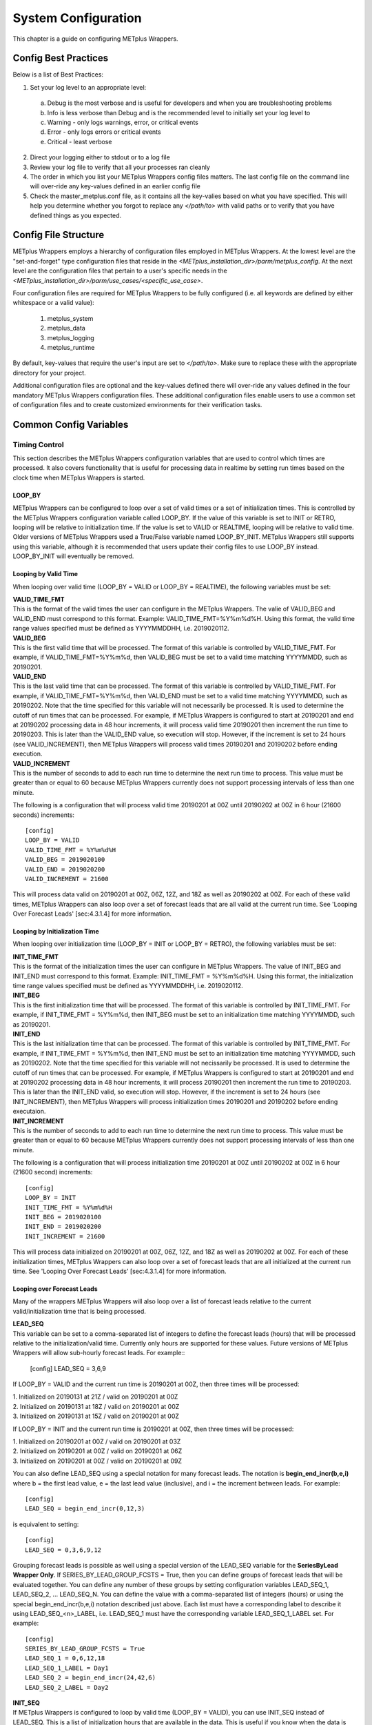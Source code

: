 System Configuration
====================

This chapter is a guide on configuring METplus Wrappers.

Config Best Practices
---------------------

Below is a list of Best Practices:

1. Set your log level to an appropriate level:
  a. Debug is the most verbose and is useful for developers and when you are troubleshooting problems
  b. Info is less verbose than Debug and is the recommended level to initially set your log level to
  c. Warning - only logs warnings, error, or critical events
  d. Error - only logs errors or critical events
  e. Critical - least verbose
2. Direct your logging either to stdout or to a log file
3. Review your log file to verify that all your processes ran cleanly
4. The order in which you list your METplus Wrappers config files matters. The last config file on the command line will over-ride any key-values defined in an earlier config file
5. Check the master_metplus.conf file, as it contains all the key-valies based on what you have specified. This will help you determine whether you forgot to replace any *</path/to>* with valid paths or to verify that you have defined things as you expected.

Config File Structure
---------------------

METplus Wrappers employs a hierarchy of configuration files employed in METplus Wrappers. At the lowest level are the "set-and-forget" type configuration files that reside in the *<METplus_installation_dir>/parm/metplus_config*. At the next level are the configuration files that pertain to a user's specific needs in the *<METplus_installation_dir>/parm/use_cases/<specific_use_case>*.

Four configuration files are required for METplus Wrappers to be fully configured (i.e. all keywords are defined by either whitespace or a valid value):

  1. metplus_system
  2. metplus_data
  3. metplus_logging
  4. metplus_runtime

By default, key-values that require the user's input are set to *</path/to>*. Make sure to replace these with the appropriate directory for your project.

Additional configuration files are optional and the key-values defined there will over-ride any values defined in the four mandatory METplus Wrappers configuration files. These additional configuration files enable users to use a common set of configuration files and to create customized environments for their verification tasks.

Common Config Variables
-----------------------

Timing Control
~~~~~~~~~~~~~~

This section describes the METplus Wrappers configuration variables that are used to control which times are processed. It also covers functionality that is useful for processing data in realtime by setting run times based on the clock time when METplus Wrappers is started.

LOOP_BY
^^^^^^^

METplus Wrappers can be configured to loop over a set of valid times or a set of initialization times. This is controlled by the METplus Wrappers configuration variable called LOOP_BY. If the value of this variable is set to INIT or RETRO, looping will be relative to initialization time. If the value is set to VALID or REALTIME, looping will be relative to valid time. Older versions of METplus Wrappers used a True/False variable named LOOP_BY_INIT. METplus Wrappers still supports using this variable, although it is recommended that users update their config files to use LOOP_BY instead. LOOP_BY_INIT will eventually be removed.

Looping by Valid Time
^^^^^^^^^^^^^^^^^^^^^

When looping over valid time (LOOP_BY = VALID or LOOP_BY = REALTIME), the following variables must be set:

| **VALID_TIME_FMT**
| This is the format of the valid times the user can configure in the METplus Wrappers. The valie of VALID_BEG and VALID_END must correspond to this format. Example: VALID_TIME_FMT=%Y%m%d%H. Using this format, the valid time range values specified must be defined as YYYYMMDDHH, i.e. 2019020112.

| **VALID_BEG**
| This is the first valid time that will be processed. The format of this variable is controlled by VALID_TIME_FMT. For example, if VALID_TIME_FMT=%Y%m%d, then VALID_BEG must be set to a valid time matching YYYYMMDD, such as 20190201.

| **VALID_END**
| This is the last valid time that can be processed. The format of this variable is controlled by VALID_TIME_FMT. For example, if VALID_TIME_FMT=%Y%m%d, then VALID_END must be set to a valid time matching YYYYMMDD, such as 20190202. Note that the time specified for this variable will not necessarily be processed. It is used to determine the cutoff of run times that can be processed. For example, if METplus Wrappers is configured to start at 20190201 and end at 20190202 processing data in 48 hour increments, it will process valid time 20190201 then increment the run time to 20190203. This is later than the VALID_END value, so execution will stop. However, if the increment is set to 24 hours (see VALID_INCREMENT), then METplus Wrappers will process valid times 20190201 and 20190202 before ending execution.

| **VALID_INCREMENT**
| This is the number of seconds to add to each run time to determine the next run time to process. This value must be greater than or equal to 60 because METplus Wrappers currently does not support processing intervals of less than one minute.

The following is a configuration that will process valid time 20190201 at 00Z until 20190202 at 00Z in 6 hour (21600 seconds) increments::

   [config]
   LOOP_BY = VALID
   VALID_TIME_FMT = %Y%m%d%H
   VALID_BEG = 2019020100
   VALID_END = 2019020200
   VALID_INCREMENT = 21600

This will process data valid on 20190201 at 00Z, 06Z, 12Z, and 18Z as well as 20190202 at 00Z. For each of these valid times, METplus Wrappers can also loop over a set of forecast leads that are all valid at the current run time. See 'Looping Over Forecast Leads' [sec:4.3.1.4] for more information.

Looping by Initialization Time
^^^^^^^^^^^^^^^^^^^^^^^^^^^^^^

When looping over initialization time (LOOP_BY = INIT or LOOP_BY = RETRO), the following variables must be set:

| **INIT_TIME_FMT**
| This is the format of the initialization times the user can configure in METplus Wrappers. The value of INIT_BEG and INIT_END must correspond to this format. Example: INIT_TIME_FMT = %Y%m%d%H. Using this format, the initialization time range values specified must be defined as YYYYMMDDHH, i.e. 2019020112.

| **INIT_BEG**
| This is the first initialization time that will be processed. The format of this variable is controlled by INIT_TIME_FMT. For example, if INIT_TIME_FMT = %Y%m%d, then INIT_BEG must be set to an initialization time matching YYYYMMDD, such as 20190201.

| **INIT_END**
| This is the last initialization time that can be processed. The format of this variable is controlled by INIT_TIME_FMT. For example, if INIT_TIME_FMT = %Y%m%d, then INIT_END must be set to an initialization time matching YYYYMMDD, such as 20190202. Note that the time specified for this variable will not necissarily be processed. It is used to determine the cutoff of run times that can be processed. For example, if METplus Wrappers is configured to start at 20190201 and end at 20190202 processing data in 48 hour increments, it will process 20190201 then increment the run time to 20190203. This is later than the INIT_END valid, so execution will stop. However, if the increment is set to 24 hours (see INIT_INCREMENT), then METplus Wrappers will process initialization times 20190201 and 20190202 before ending executaion.

| **INIT_INCREMENT**
| This is the number of seconds to add to each run time to determine the next run time to process. This value must be greater than or equal to 60 because METplus Wrappers currently does not support processing intervals of less than one minute.

The following is a configuration that will process initialization time 20190201 at 00Z until 20190202 at 00Z in 6 hour (21600 second) increments::

  [config]
  LOOP_BY = INIT
  INIT_TIME_FMT = %Y%m%d%H
  INIT_BEG = 2019020100
  INIT_END = 2019020200
  INIT_INCREMENT = 21600

This will process data initialized on 20190201 at 00Z, 06Z, 12Z, and 18Z as well as 20190202 at 00Z. For each of these initialization times, METplus Wrappers can also loop over a set of forecast leads that are all initialized at the current run time. See 'Looping Over Forecast Leads' [sec:4.3.1.4] for more information.

Looping over Forecast Leads
^^^^^^^^^^^^^^^^^^^^^^^^^^^

Many of the wrappers METplus Wrappers will also loop over a list of forecast leads relative to the current valid/initialization time that is being processed.

| **LEAD_SEQ**
| This variable can be set to a comma-separated list of integers to define the forecast leads (hours) that will be processed relative to the initialization/valid time. Currently only hours are supported for these values. Future versions of METplus Wrappers will allow sub-hourly forecast leads. For example::

  [config]
  LEAD_SEQ = 3,6,9

If LOOP_BY = VALID and the current run time is 20190201 at 00Z, then three times will be processed:

| 1. Initialized on 20190131 at 21Z / valid on 20190201 at 00Z
| 2. Initialized on 20190131 at 18Z / valid on 20190201 at 00Z
| 3. Initialized on 20190131 at 15Z / valid on 20190201 at 00Z

If LOOP_BY = INIT and the current run time is 20190201 at 00Z, then three times will be processed:

| 1. Initialized on 20190201 at 00Z / valid on 20190201 at 03Z
| 2. Initialized on 20190201 at 00Z / valid on 20190201 at 06Z
| 3. Initialized on 20190201 at 00Z / valid on 20190201 at 09Z

You can also define LEAD_SEQ using a special notation for many forecast leads. The notation is **begin_end_incr(b,e,i)** where b = the first lead value, e = the last lead value (inclusive), and i = the increment between leads. For example::

  [config]
  LEAD_SEQ = begin_end_incr(0,12,3)

is equivalent to setting::

  [config]
  LEAD_SEQ = 0,3,6,9,12

Grouping forecast leads is possible as well using a special version of the LEAD_SEQ variable for the **SeriesByLead Wrapper Only**. If SERIES_BY_LEAD_GROUP_FCSTS = True, then you can define groups of forecast leads that will be evaluated together. You can define any number of these groups by setting configuration variables LEAD_SEQ_1, LEAD_SEQ_2, ... LEAD_SEQ_N. You can define the value with a comma-separated list of integers (hours) or using the special begin_end_incr(b,e,i) notation described just above. Each list must have a corresponding label to describe it using LEAD_SEQ_<n>_LABEL, i.e. LEAD_SEQ_1 must have the corresponding variable LEAD_SEQ_1_LABEL set. For example::

  [config]
  SERIES_BY_LEAD_GROUP_FCSTS = True
  LEAD_SEQ_1 = 0,6,12,18
  LEAD_SEQ_1_LABEL = Day1
  LEAD_SEQ_2 = begin_end_incr(24,42,6)
  LEAD_SEQ_2_LABEL = Day2

| **INIT_SEQ**
| If METplus Wrappers is configured to loop by valid time (LOOP_BY = VALID), you can use INIT_SEQ instead of LEAD_SEQ. This is a list of initialization hours that are available in the data. This is useful if you know when the data is initialized and you need to use a different list of forecast leads depending on the valid time being evaluated. For example::

  [config]
  LOOP_BY = VALID
  INIT_SEQ = 0,6,12,18

At valid time 20190201/00Z, this initialization sequence will build a forecast lead list of 0,6,12,18,24,30,etc. and at valid time 20190201/01Z, this initialization sequence will build a forecast lead list of 1,7,13,19,25,31,etc.

You can also restrict the forecast leads that will be used by setting LEAD_SEQ_MIN and LEAD_SEQ_MAX. For example, if you want to only process forecast leads between 12 and 24 you can set::

  [config]
  LEAD_SEQ_MIN = 12
  LEAD_SEQ_MAX = 24

At valid time 20190201/00Z, this initialization sequence will build a forecast lead list of 12,18,24 and at valid time 20190201/01Z, this initialization sequence will build a forecast lead list of 13,19.

Setting minimum and maximum values will also affect the list of forecast leads if you use LEAD_SEQ. LEAD_SEQ takes precedence over INIT_SEQ, so if you have both variables set in your configuration, INIT_SEQ will be ignored in favor of LEAD_SEQ.

Realtime Looping
^^^^^^^^^^^^^^^^

To make running in realtime easier, METplus Wrappers supports defining the begin and end times relative to the current clock time. For example, if the current time is 20190426_08:17 and you start METplus Wrappers with::
  
  [config]
  VALID_END = {now?fmt=%Y%m%d%H}

then the value of VALID_END will be set to 2019042608. You can also use {today} to substitute the current YYYYMMDD, i.e. 20190426. You cannot change the formatting for the 'today' keyword.

You can use the 'shift' keyword to shift the current time by any number of seconds. For example, if you start METplus Wrappers at the same clock time with::

  [config]
  VALID_BEG = {now?fmt=%Y%m%d%H?shift=-86400}

then the value of VALID_BEG will be set to the current clock time shifted by -86400 seconds (24 hours backwards), or 2019042508.

If VALID_INCREMENT is set to 21600 seconds (6 hours), then METplus Wrappers will process the following valid times:

| 20190425_08
| 20190425_14
| 20190425_20
| 20190426_02
| 20190426_08

However, you may want to configure METplus Wrappers to process at 00Z, 06Z, 12Z, and 18Z of a given day instead of 02Z, 08Z, 14Z, and 20Z. Having to adjust the shift amount differently if you are running at 08Z or 09Z to get the times to line up would be tedious. Instead, use the 'truncate' keyword. The value set here is the number of seconds that is used to determine the interval of time to round down. If you want to process every 6 hours, set 'truncate' to 21600 seconds::

  [config]
  VALID_BEG = {now?fmt=%Y%m%d%H?shift=-86400?truncate=21600}

This will rounds down the value to the nearest 6 hour interval of time. Starting METplus Wrappers on or after 06Z but before 12Z on 20190426 will result in VALID_BEG = 2019042506 (clock time shifted backwards by 24 hours then truncated to nearest 6 hour time).

Starting METplus Wrappers on 20190426 at 08:16 with the following configuration::

  [config]
  LOOP_BY = VALID
  VALID_TIME_FMT = %Y%m%d%H
  VALID_BEG = {now?fmt=%Y%m%d%H?shift=-86400?truncate=21600}
  VALID_END = {now?fmt=%Y%m%d%H}
  VALID_INCREMENT = 21600

will process valid times starting on 20190425 at 06Z every 6 hours until the current run time is later than 20190426 at 08Z, which will result in processing the following valid times:

| 20190425_06
| 20190425_12
| 20190425_18
| 20190426_00
| 20190426_06

**IMPORTANT NOTE: When using the 'now' keyword, the value of VALID_TIME_FMT must be set to the same value as the 'fmt' used in the 'now' item in VALID_BEG and VALID_END. In the above example, this would be the %Y%m%d%H portion within values of the VALID_TIME_FMT, VALID_BEG, and VALID_END variables.**

Field Info
~~~~~~~~~~

This section describes how METplus Wrappers configuration variables can be used to define field information that is sent to the MET applications to read forecast and observation fields.

| **FCST_VAR<n>_NAME**
| Set this to the name of a forecast variable that you want to evaluate. <n> is any integer greater than or equal to 1, i.e.::

  [config]
  FCST_VAR1_NAME = TMP
  FCST_VAR2_NAME = RH

| **FCST_VAR<n>_LEVELS**
| Set this to a comma-separated list of levels or a single value. FCST_VAR1_LEVELS corresponds to FCST_VAR1_NAME, FCST_VAR2_LEVELS corresponds to FCST_VAR2_NAME, etc. For example::

  [config]
  FCST_VAR1_NAME = TMP
  FCST_VAR1_LEVELS = P500, P750

will process TMP at P500 and TMP at P750.

| **OBS_VAR<n>_NAME**
| Set this to the corresponding observation variable that you want to evaluate with FCST_VAR<n>_NAME. If this value is not set for a given <n> value, then it will be assumed that the same name as the forecast name will be used.

| **OBS_VAR<n>_LEVELS**
| Set this to a comma-separated list of levels or a single value. If OBS_VAR<n>_LEVELS and OBS_VAR<n>_NAME are not set, it will be assumed that the same name/level combination as the forecast data will be used. For example, setting::

  [config]
  FCST_VAR1_NAME = TMP
  FCST_VAR1_LEVELS = P500
  FCST_VAR2_NAME = RH
  FCST_VAR2_LEVELS = P750, P250

without setting OBS_VAR1_NAME or OBS_VAR2_NAME is the equivalent of setting::

  [config]
  FCST_VAR1_NAME = TMP
  FCST_VAR1_LEVELS = P500
  FCST_VAR2_NAME = RH
  FCST_VAR2_LEVELS = P750, P250
  OBS_VAR1_NAME = TMP
  OBS_VAR1_LEVELS = P500
  OBS_VAR2_NAME = RH
  OBS_VAR2_LEVELS = P750, P250

This will compare:

| TMP/P500 in the forecast data to TMP/P500 in the observation data
| RH/P750 in the forecast data to RH/P750 in the observation data
| RH/P250 in the forecast data to RH/P250 in the observation data

If you set::

  [config]
  FCST_VAR1_NAME = TMP
  FCST_VAR1_LEVELS = P500, P750
  OBS_VAR1_NAME = TEMP
  OBS_VAR1_LEVELS = "(0,*,*)","(1,*,*)"

METplus Wrappers will compare:

| TMP/P500 in the forecast data to TEMP at (0,*,*) in the observation data
| TMP/P750 in the forecast data to TEMP at (1,*,*) in the observation data

**IMPORTANT NOTE: NetCDF level values that contain (*,*) notation must be surrounded by quotation marks so it will not be misinterpreted as a list of items.**

The number of level items must be equal in each list for a given comparison. If you define separate names for a forecast and observation, you will need to define separate levels for both even if they are equivalent. For example, setting FCST_VAR1_NAME, FCST_VAR1_LEVELS, and OBS_VAR1_NAME, but not setting OBS_VAR1_LEVELS will result in an error.

The field information specified using the \*_NAME/\*_LEVELS variables will be formatted to match the field info dictionary in the MET config files and passed to the appropriate config file to evaluate the data. The previous configuration comparing TMP (P500 and P750) in the forecast data and TEMP ((0,*,*)) in the observation data will generate the following in the MET config file::

  fcst = {field = [ {name="TMP"; level="P500";} ];}
  obs = {field = [{name="TEMP"; level="(0,*,*)";} ];}

and then comparing TMP (P500 and P750) in the forecast data and TEMP ((1,*,*)) in the observation data will generate the following in the MET config file::

  fcst = {field = [ {name="TMP"; level="P500";} ];}
  obs = {field = [{name="TEMP"; level="(1,*,*)";} ];}

Note that some MET applications allow multiple fields to be specified for a single run. If the MET tool allows it and METplus Wrappers is configured accordingly, these two comparisons would be configured in a single run.

| **[FCST/OBS]_VAR<n>_THRESH**
| Set this to a comma-separated list of threshold values to use in the comparison. Each of these values must begin with a comparison operator (>, >=, =, ==, !=, <, <=, gt, ge, eq, ne, lt, or le). For example, setting::

  [config]
  FCST_VAR1_NAME = TMP
  FCST_VAR1_LEVELS = P500
  FCST_VAR1_THRESH = le0.5, gt0.4, gt0.5, gt0.8

will add the folloing information to the MET config file::

   fcst = {field = [ {name="TMP"; level="P500"; cat_thresh=[ le0.5, gt0.4, gt0.5, gt0.8];} ];}

Note that the value for FCST_VAR<n>_THRESH will not be copied to OBS_VAR<n>_THRESH if it is not set. These items are independent of each other.

| **[FCST/OBS_VAR<n>_OPTIONS**
| Set this to add additional information to the field dictionary in the MET config file. The item must end with a semi-colon. For example::

  [config]
  FCST_VAR1_NAME = TMP
  FCST_VAR1_LEVELS = P500
  FCST_VAR1_OPTIONS = GRIB_lvl_typ = 105; ens_phist_bin_size = 0.05;

will add the following to the MET config file::

  fcst = {field = [ {name="TMP"; level="P500"; GRIB_lvl_typ = 105; ens_phist_bin_size = 0.05;} ];}

Note that the value for FCST_VAR<n>_OPTIONS will not be copied to OBS_VAR<n>_OPTIONS if it is not set. These items are independent of each other.

| **[ENS_VAR<n>_[NAME/LEVELS/THRESH/OPTIONS]**
| **Used with EnsembleStat Wrapper only.** Users may want to define the ens dictionary item in the MET EnsembleStat config file differently than the fcst dictionary item. If this is the case, you can use these variables. If it is not set, the values in the corresponding FCST_VAR<n>_[NAME/LEVELS/THRESH/OPTIONS] will be used in the ens dictionary.

Directory and Filename Template Info
~~~~~~~~~~~~~~~~~~~~~~~~~~~~~~~~~~~~

The METplus Wrappers use directory and filename template configuration variables to find the desired files for a given run.

| **Using Templates to find Observation Data:**
| The following configuration variables describe input observation data::

  [dir]
  OBS_GRID_STAT_INPUT_DIR = /my/path/to/grid_stat/input/obs

  [filename_templates]
  OBS_GRID_STAT_INPUT_TEMPLATE = {valid?fmt=%Y%m%d}/prefix.{valid?fmt=%Y%m%d%H}.ext

| The input directory is the top level directory containing all of the observation data. The template contains items with keywords that will be substituted with time values for each run. After the values are substituted, METplus Wrappers will check to see if the desired file exists relative to the input directory. At valid time 20190201_12Z, the full desired path of the observation input data to grid_stat will be:
|   /my/path/to/grid_stat/input/obs/20190201/prefix.2019020112.ext

Note that the template contains a dated subdirectory. This cannot go in the OBS_GRID_STAT_INPUT_DIR variable because the dated subdirectory changes based on the run time.

| METplus Wrappers does not need to be configured to loop by valid time to find files using a template containing valid time information. For example, at initialization time 20190201_12Z and forecast lead 3, the valid time is calculated to be 20190201_15Z and the full desired path of the observation input data to grid_stat will be:
|   /my/path/to/grid_stat/input/obs/20190201/prefix.2019020115.ext

The 'init' and 'valid' are keywords used to denote initialization and valid times respectively. Other keywords that are supported include 'lead', 'offset', 'da_init', and 'cycle' which can all be used to find forecast data and data assimilation data depending on the task.

| **Using Templates to find Forecast Data:**
| Most forecast files contain the initialization time and the forecast lead in the filename. The keywords 'init' and 'lead' can be used to describe the template of these files::

  [dir]
  FCST_GRID_STAT_INPUT_DIR = /my/path/to/grid_stat/input/fcst

  [filename_templates]
  FCST_GRID_STAT_INPUT_TEMPLATE = prefix.{init?fmt=%Y%m%d%H}_f{lead?fmt=%3H}.ext

| For a valid time of 20190201_00Z and a forecast lead of 3, METplus Wrappers will look for the following forecast file:
|   /my/path/to/grid_stat/input/fcst/prefix.2019013121_f003.ext

| **Using Templates to find Data Assimilation Data:**
| Some data assimilation files contain offset and da_init (data assimilation initialization) values in the filename. These values are used to determine the valid time of the data. Consider the following configuration::

  [config]
  PB2NC_OFFSETS = 6, 3
  
  [dir]
  PB2NC_INPUT_DIR = /my/path/to/prepbufr

  [filename_templates]
  PB2NC_INPUT_TEMPLATE = prefix.{da_init?fmt=%Y%m%d}_{cycle?fmt=%H}_off{offset?fmt=%2H}.ext

| The PB2NC_OFFSETS list tells METplus Wrappers the order in which to prioritize files with offsets in the name. At valid time 20190201_12Z, METplus Wrappers will check if the following file exists:
|   /my/path/to/prepbufr/prefix.20190201_18_off06.ext

| The offset is added to the valid time to get the data assimilation initialization time. Note that 'cycle' can be used interchangeably with 'da_init'. It is generally used to specify the hour of the data that was generated. If that file doesn't exist, it will check if the following file exists:   
|   /my/path/to/prepbufr/prefix.20190201_15_off03.ext

| **Shifting Times in Filename Templates**
| Users can use the 'shift' keyword to adjust the time referenced in the filename template relative to the run time. For example, if the input files used contained data from 01Z on the date specified in the filename to 01Z on the following day. In this example, for a run at 00Z you want to use the file from the previous day and for the 01Z to 23Z runs you want to use the file that corresponds to the current day. Here is an example::

  [filename_templates]
  OBS_POINT_STAT_INPUT_TEMPLATE = {valid?fmt=%Y%m%d?shift=-3600}.ext

Running the above configuration at a valid time of 20190201_12Z will shift the valid time backwards by 1 hour (3600 seconds) resulting in 20190201_11Z and will substitute the current day into the template, giving a filename of 20190201.ext. Running at valid time 20190201_00Z, the shift will result in a file time of 20190131_23Z, so the filename will be 20190131.ext that is generated by the template.

| **Using Windows to find Valid Files**
| The [FCST/OBS]_FILE_WINDOW_[BEGIN/END] configuration variables can be used if the time information in the input data does not exactly line up with the run time but you still want to process the data. The default value of the file window begin and end variables are both 0 seconds. If both values are set to 0, METplus Wrappers will require that a file matching the template with the exact time requested exists. If either value is non-zero, METplus Wrappers will examine all of the files under the input directory that match the template, pull out the time information from the files, and use the file with the time closest to the run_time. For example, consider the following configuration::

  [config]
  OBS_FILE_WINDOW_BEGIN = -7200
  OBS_FILE_WINDOW_END = 7200

  [dir]
  OBS_GRID_STAT_INPUT_DIR = /my/grid_stat/input/obs
  
  [filename_templates]
  OBS_GRID_STAT_INPUT_TEMPLATE = {valid?fmt=%Y%m%d}/pre.{valid?fmt=%Y%m%d}_{valid?fmt=%H}.ext

| For a run time of 20190201_00Z, and a set of files in the input directory that looks like this:
|   /my/grid_stat/input/obs/20190131/pre.20190131_22.ext
|   /my/grid_stat/input/obs/20190131/pre.20190131_23.ext
|   /my/grid_stat/input/obs/20190201/othertype.20190201_00.ext
|   /my/grid_stat/input/obs/20190201/pre.20190201_01.ext
|   /my/grid_stat/input/obs/20190201/pre.20190201_02.ext

The following behavior can be expected for each file:
  1. The first file matches the template and the file time is within the window, so the filename and time difference relative to the valid time (7200 seconds, or 2 hours) is saved.
  2. The second file matches the template, the file time is within the window, and the time difference is less than the closest file so the filename and time difference relative to the valid time (3600 seconds, or 1 hour) is saved.
  3. The third file does not match the template and is ignored.
  4. The fourth file matches the template and is within the time range, but it is the same distance away from the valid time as the closest file. GridStat only allows one file to be processed so it is ignored (PB2NC is currently the only METplus Wrapper that allows multiple files to be processed).
  5. The fifth file matches the template but it is valid outside of the -2 to +2 hour window range and is ignored.

Therefore, METplus Wrappers will use /my/grid_stat/input/obs/20190131/pre.20190131_23.ext as the input to grid_stat in this example.

| **Wrapper Specific Windows**
| A user may need to specify a different window on a wrapper-by-wrapper basis. If this is the case, you can override the file window values for each wrapper. Consider the following configuration::

  [config]
  PROCESS_LIST = PcpCombine, GridStat, EnsembleStat
  OBS_FILE_WINDOW_BEGIN = 0
  OBS_FILE_WINDOW_END = 0
  OBS_GRID_STAT_FILE_WINDOW_BEGIN = -1800
  OBS_GRID_STAT_FILE_WINDOW_END = 1800
  OBS_ENSEMBLE_STAT_FILE_WINDOW_END = 3600

Using the above configuration, PcpCombine will use +/- 0 hours and require exact file times. GridStat will use -1800/+1800 for observation data and EnsembleStat will use -0/+3600 for observation data. OBS_ENSEMBLE_STAT_FILE_WINDOW_BEGIN was not set, so the EnsembleStat wrapper will use OBS_FILE_WINDOW_BEGIN.

Config Quick Start Example
--------------------------

**Track and Intensity Use Case with Sample Data**

  1. Create a directory where you wish to store the sample data. Sample datasets are specific to each use case (see [sec:2.5.1]) and are required in order to be able to run the use case.
  2. Retrieve the sample data from the GitHub repository:
    a. In your browser, navigate to https://www.github.com/NCAR/METplus/releases
    b. Locate the latest release and click on the *sample_data-cyclone_track_feature.tgz* link associated with that release
    c. Save it to the directory you created above, hereafter referred to as INPUT_DATA_DIRECTORY
    d. cd to your $INPUT_DATA_DIRECTORY and uncompress the tarballe: *tar xvfz sample_data-cyclone_track_feature.tgz*
    e. when you perform a listing of the sample_data directory, the INPUT_DATA_DIRECTORY/sample_data/GFS contains the data you will need for this use case
  3. Set up the configuration file:
    a. Your METplus Wrappers install directory will hereafter be referred to as METplus_INSTALL
    b. Verify that all the *</path/to>* values are replaced with valid paths in the METplus_INSTALL/parm/metplus_conf/metplus_data.conf and METplus_INSTALL/parm/metplus_conf/metplus_system.conf files
    c. Two configuration files are used in this use case, track_and_intensity.conf file and tcmp_mean_median.conf to take cyclone track data, and using TcPairs which wraps the MET TC-Pairs tool (to match ADeck and BDeck cyclone tracks to generate matched pairs and error statistics). The TCM-PRPlotter is then used (wraps the MET tool plot_tcmpr.R) to generate a mean and median plots for these matched pairs
    d. In your editor, open the METplus_INSTALL/METplus/parm/use_cases/track_and_intensity.conf file and perform the following:
      1. Replace any *</path/to>* with actual paths by setting the following:
        a. OUTPUT_BASE to where you wish to save the output:
        b. TCPAIRS_ADECK_INPUT_DIR to INPUT_DATA_DIRECTORY/sample_data/GFS/track_data
      2. Save your changes and exit your editor
    e. In your editor, open the METplus_INSTALL/METplus/parm/use_cases/track_and_intensity/examples/tcmpr_mean_median.conf
      1. Verify that PROCESS_LIST is set to TcPairs, TCMPRPlotter. This instructs METplus Wrappers to run the TcPairs wrapper first (TC-Pairs) followed by the TCMPR plotter wrapper (plot_TCMPR.R).
  4. Run the use case:
    a. Make sure you have set the following environment in your .cshrc (C Shell) or .bashrc (Bash):
      1. csh: setenv RSCRIPTS_BASE $MET_BASE/scripts/Rscripts
      2. bash: export RSCRIPTS_BASE $MET_BASE/scripts/Rscripts
      3. Refer to section [sec:2.7] for the full instructions on setting up the rest of your environment
      4. On your command line, run::
        
        master_metplus.py -c use_cases/track_and_intensity/track_and_intensity.conf -c use_cases/track_and_intensity/examples/tcmpr_mean_median.conf

      5. When complete, you will have a log file in the output directory you specified, and under the tc_pairs directory you will see .tcst files under the 201412 subdirectory. These are the matched pairs created by the MET tool Tc-pairs and can be viewed in any text editor.
      6. Plots are generated under the tcmpr_plots subdirectory in .png format. You should have the following plots which can be viewed by any graphics viewers such as 'display' on Linux/Unix hosts:
        a. AMAX_WIND-BMAX_WIND_mean.png
        b. AMAX_WIND-BMAX_WIND_median.png
        c. AMSLP-BMSLP_mean.png
        d. AMSLP-BMSLP_median.png
        e. TK_ERR_mean.png
        f. TK_ERR_median.png

User Defined Config
-------------------

You can define your own custom config variables that will be set as environment variables when METplus is run. MET config files can read environment variables, so this is a good way to customize information that is read by those files. To create add a custom config variable, add a section to one of your METplus config files called [user_env_vars]. Under this header, add as many variables as you'd like. For example, if you added the following to your METplus config file::

  [user_env_vars]
  VAR_NAME = some_text_for_feb_1_1987_run

and you added the following to a MET config file that is used::

  output_prefix = ${VAR_NAME}

then at run time, the MET application will be run with the configuration::

  output_prefix = some_text_for_feb_1_1987_run

You can also reference other variables in the METplus config file. For example::

  [config]
  INIT_BEG = 1987020104

  [user_env_vars]
  USE_CASE_TIME_ID = {INIT_BEG}

This is the equivalent of calling (bash example shown)::
  
  $ export USE_CAST_TIME_ID=1987020104 

on the command line at the beginning of your METplus run. You can access the variable in the MET config file with ${USE_CASE_TIME_ID}.

A-Z Config Glossary
-------------------
